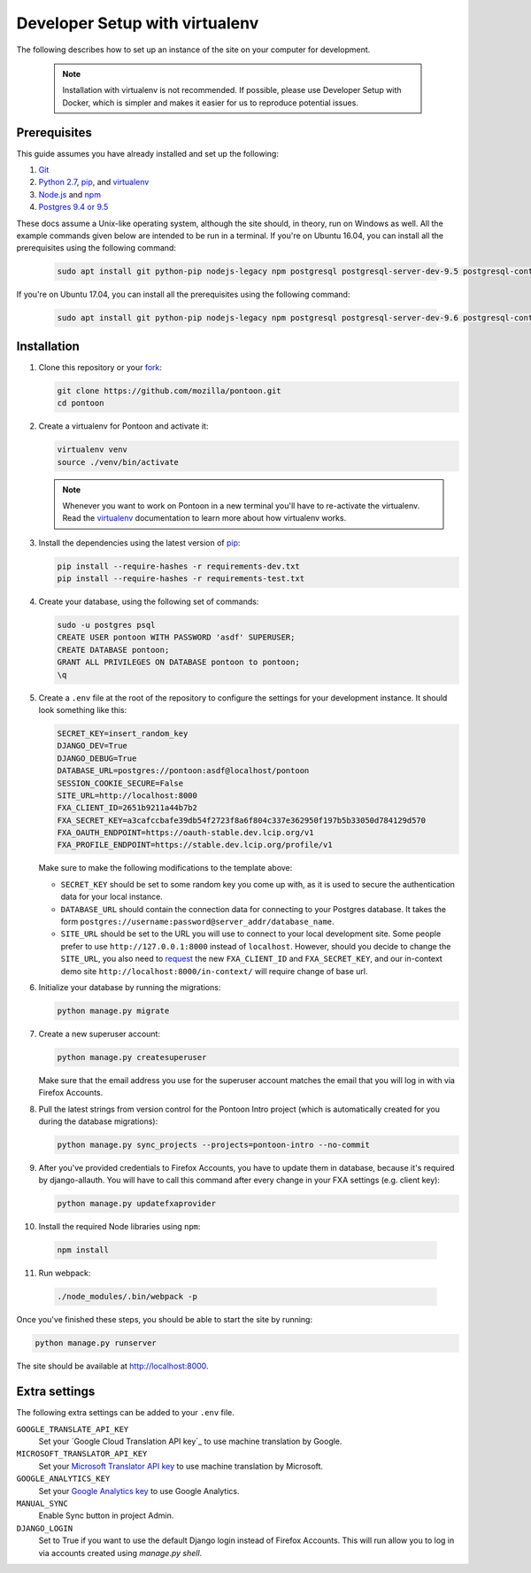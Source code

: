 Developer Setup with virtualenv
===============================

The following describes how to set up an instance of the site on your
computer for development.

   .. Note::

    Installation with virtualenv is not recommended. If possible, please use
    Developer Setup with Docker, which is simpler and makes it easier for us
    to reproduce potential issues.

Prerequisites
-------------
This guide assumes you have already installed and set up the following:

1. Git_
2. `Python 2.7`_, pip_, and virtualenv_
3. `Node.js`_ and npm_
4. `Postgres 9.4 or 9.5`_

These docs assume a Unix-like operating system, although the site should, in
theory, run on Windows as well. All the example commands given below are
intended to be run in a terminal.  If you're on Ubuntu 16.04, you can install
all the prerequisites using the following command:

   .. code-block:: bash

      sudo apt install git python-pip nodejs-legacy npm postgresql postgresql-server-dev-9.5 postgresql-contrib-9.5 libxml2-dev libxslt1-dev python-dev libmemcached-dev virtualenv

If you're on Ubuntu 17.04, you can install all the prerequisites using the following command:

   .. code-block:: bash

      sudo apt install git python-pip nodejs-legacy npm postgresql postgresql-server-dev-9.6 postgresql-contrib-9.6 libxml2-dev libxslt1-dev python-dev libmemcached-dev virtualenv

.. _Git: https://git-scm.com/
.. _Python 2.7: https://www.python.org/
.. _pip: https://pip.pypa.io/en/stable/
.. _virtualenv: https://virtualenv.pypa.io/en/latest/
.. _Node.js: https://nodejs.org/
.. _npm: https://www.npmjs.com/
.. _Postgres 9.4 or 9.5: http://www.postgresql.org/

Installation
------------
1. Clone this repository or your fork_:

   .. code-block:: bash

      git clone https://github.com/mozilla/pontoon.git
      cd pontoon

2. Create a virtualenv for Pontoon and activate it:

   .. code-block:: bash

      virtualenv venv
      source ./venv/bin/activate

   .. note::

      Whenever you want to work on Pontoon in a new terminal you'll have to
      re-activate the virtualenv. Read the virtualenv_ documentation to learn
      more about how virtualenv works.

3. Install the dependencies using the latest version of pip_:

   .. code-block:: bash

      pip install --require-hashes -r requirements-dev.txt
      pip install --require-hashes -r requirements-test.txt

4. Create your database, using the following set of commands:

   .. code-block:: bash

      sudo -u postgres psql
      CREATE USER pontoon WITH PASSWORD 'asdf' SUPERUSER;
      CREATE DATABASE pontoon;
      GRANT ALL PRIVILEGES ON DATABASE pontoon to pontoon;
      \q

5. Create a ``.env`` file at the root of the repository to configure the
   settings for your development instance. It should look something like this:

   .. code-block:: ini

      SECRET_KEY=insert_random_key
      DJANGO_DEV=True
      DJANGO_DEBUG=True
      DATABASE_URL=postgres://pontoon:asdf@localhost/pontoon
      SESSION_COOKIE_SECURE=False
      SITE_URL=http://localhost:8000
      FXA_CLIENT_ID=2651b9211a44b7b2
      FXA_SECRET_KEY=a3cafccbafe39db54f2723f8a6f804c337e362950f197b5b33050d784129d570
      FXA_OAUTH_ENDPOINT=https://oauth-stable.dev.lcip.org/v1
      FXA_PROFILE_ENDPOINT=https://stable.dev.lcip.org/profile/v1


   Make sure to make the following modifications to the template above:

   - ``SECRET_KEY`` should be set to some random key you come up with,
     as it is used to secure the authentication data for your local
     instance.

   - ``DATABASE_URL`` should contain the connection data for connecting to
     your Postgres database. It takes the form
     ``postgres://username:password@server_addr/database_name``.

   - ``SITE_URL`` should be set to the URL you will use to connect to your
     local development site. Some people prefer to use
     ``http://127.0.0.1:8000`` instead of ``localhost``. However, should you
     decide to change the ``SITE_URL``, you also need to request_
     the new ``FXA_CLIENT_ID`` and ``FXA_SECRET_KEY``, and our in-context demo
     site ``http://localhost:8000/in-context/`` will require change of base url.

6. Initialize your database by running the migrations:

   .. code-block:: bash

      python manage.py migrate

7. Create a new superuser account:

   .. code-block:: bash

      python manage.py createsuperuser

   Make sure that the email address you use for the superuser account matches
   the email that you will log in with via Firefox Accounts.

8. Pull the latest strings from version control for the Pontoon Intro project
   (which is automatically created for you during the database migrations):

   .. code-block:: bash

      python manage.py sync_projects --projects=pontoon-intro --no-commit

9. After you've provided credentials to Firefox Accounts, you have to update them in database,
   because it's required by django-allauth. You will have to call this command after every change in your
   FXA settings (e.g. client key):

   .. code-block:: bash

      python manage.py updatefxaprovider

10. Install the required Node libraries using ``npm``:

   .. code-block:: bash

      npm install

11. Run webpack:

   .. code-block:: bash

      ./node_modules/.bin/webpack -p

Once you've finished these steps, you should be able to start the site by
running:

.. code-block:: bash

   python manage.py runserver

The site should be available at http://localhost:8000.

.. _fork: http://help.github.com/fork-a-repo/
.. _issue: https://bugs.python.org/issue18378
.. _request: https://developer.mozilla.org/docs/Mozilla/Tech/Firefox_Accounts/Introduction

Extra settings
--------------
The following extra settings can be added to your ``.env`` file.

``GOOGLE_TRANSLATE_API_KEY``
   Set your `Google Cloud Translation API key`_ to use machine translation by Google.
``MICROSOFT_TRANSLATOR_API_KEY``
   Set your `Microsoft Translator API key`_ to use machine translation by Microsoft.
``GOOGLE_ANALYTICS_KEY``
   Set your `Google Analytics key`_ to use Google Analytics.
``MANUAL_SYNC``
   Enable Sync button in project Admin.
``DJANGO_LOGIN``
   Set to True if you want to use the default Django login instead of Firefox Accounts. This will run allow you to log in via accounts created using `manage.py shell`.

.. _Microsoft Translator API key: http://msdn.microsoft.com/en-us/library/hh454950
.. _Google Analytics key: https://www.google.com/analytics/
.. _Mozillians API key: https://wiki.mozilla.org/Mozillians/API-Specification

